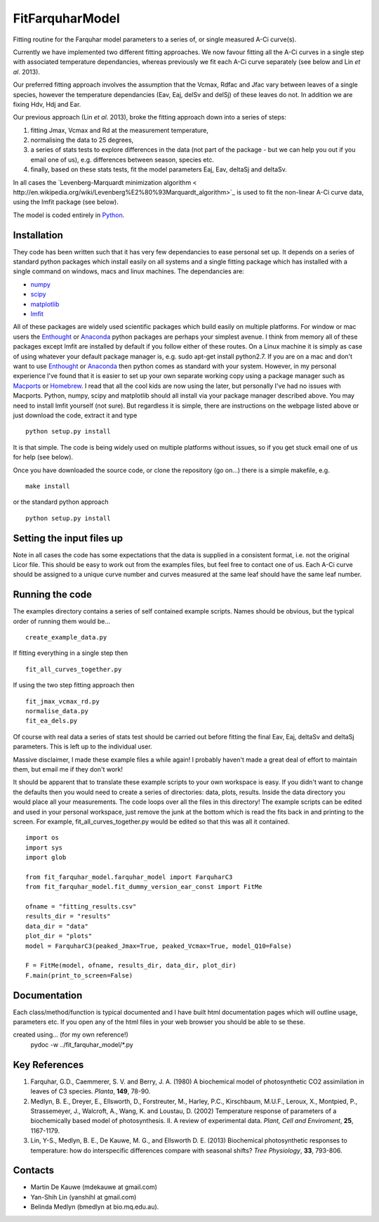 ====================
FitFarquharModel
====================

Fitting routine for the Farquhar model parameters to a series of, or single measured A-Ci curve(s). 

Currently we have implemented two different fitting approaches. We now favour fitting all the A-Ci curves in a single step with associated temperature dependancies, whereas previously we fit each A-Ci curve separately (see below and Lin *et al*. 2013).

Our preferred fitting approach involves the assumption that the Vcmax, Rdfac and Jfac vary between leaves of a single species, however the temperature dependancies (Eav, Eaj, delSv and delSj) of these leaves do not. In addition we are fixing Hdv, Hdj and Ear.

Our previous approach (Lin *et al*. 2013), broke the fitting approach down into a series of steps:

1. fitting Jmax, Vcmax and Rd at the measurement temperature, 
2. normalising the data to 25 degrees,
3. a series of stats tests to explore differences in the data (not part of the package - but we can help you out if you email one of us), e.g. differences between season, species etc.
4. finally, based on these stats tests, fit the model parameters Eaj, Eav, deltaSj and deltaSv.

In all cases the `Levenberg-Marquardt minimization algorithm < http://en.wikipedia.org/wiki/Levenberg%E2%80%93Marquardt_algorithm>`_ is used to fit the non-linear A-Ci curve data, using the lmfit package (see below).

The model is coded entirely in `Python 
<http://www.python.org/>`_.



Installation
=============

They code has been written such that it has very few dependancies to ease personal set up. It depends on a series of standard python packages which install easily on all systems and a single fitting package which has installed with a single command on windows, macs and linux machines. The dependancies are:

* `numpy <http://numpy.scipy.org/>`_ 
* `scipy <http://www.scipy.org/>`_ 
* `matplotlib <http://matplotlib.sourceforge.net/>`_ 
* `lmfit <http://newville.github.com/lmfit-py/>`_  

All of these packages are widely used scientific packages which build easily on multiple platforms. For window or mac users the `Enthought <http://www.enthought.com/>`_ or `Anaconda <http://continuum.io/downloads>`_ python packages are perhaps your simplest avenue. I think from memory all of these packages except lmfit are installed by default if you follow either of these routes. On a Linux machine it is simply as case of using whatever your default package manager is, e.g. sudo apt-get install python2.7. If you are on a mac and don't want to use `Enthought <http://www.enthought.com/>`_ or `Anaconda <http://continuum.io/downloads>`_ then python comes as standard with your system. However, in my personal experience I've found that it is easier to set up your own separate working copy using a package manager such as `Macports <http://www.macports.org/>`_ or `Homebrew <http://brew.sh/>`_. I read that all the cool kids are now using the later, but personally I've had no issues with Macports. Python, numpy, scipy and matplotlib should all install via your package manager described above. You may need to install lmfit yourself (not sure). But regardless it is simple, there are instructions on the webpage listed above or just download the code, extract it and type ::

    python setup.py install

It is that simple. The code is being widely used on multiple platforms without issues, so if you get stuck email one of us for help (see below).

Once you have downloaded the source code, or clone the repository (go on...) there is a simple makefile, e.g. ::

    make install

or the standard python approach ::

    python setup.py install


Setting the input files up
==========================

Note in all cases the code has some expectations that the data is supplied in a consistent format, i.e. not the original Licor file. This should be easy to work out from the examples files, but feel free to contact one of us. Each A-Ci curve should be assigned to a unique curve number and curves measured at the same leaf should have the same leaf number.


Running the code
=================

The examples directory contains a series of self contained example scripts. Names should be obvious, but the typical order of running them would be... ::

    create_example_data.py
    
If fitting everything in a single step then ::

    fit_all_curves_together.py

If using the two step fitting approach then ::    
    
    fit_jmax_vcmax_rd.py
    normalise_data.py
    fit_ea_dels.py

Of course with real data a series of stats test should be carried out before
fitting the final Eav, Eaj, deltaSv and deltaSj parameters. This is left up to the individual user.

Massive disclaimer, I made these example files a while again! I probably haven't made a great deal of effort to maintain them, but email me if they don't work!

It should be apparent that to translate these example scripts to your own workspace is easy. If you didn't want to change the defaults then you would need to create a series of directories: data, plots, results. Inside the data directory you would place all your measurements. The code loops over all the files in this directory! The example scripts can be edited and used in your personal workspace, just remove the junk at the bottom which is read the fits back in and printing to the screen. For example, fit_all_curves_together.py would be edited so that this was all it contained. ::

    import os
    import sys
    import glob

    from fit_farquhar_model.farquhar_model import FarquharC3
    from fit_farquhar_model.fit_dummy_version_ear_const import FitMe

    ofname = "fitting_results.csv"
    results_dir = "results"
    data_dir = "data"
    plot_dir = "plots"
    model = FarquharC3(peaked_Jmax=True, peaked_Vcmax=True, model_Q10=False)

    F = FitMe(model, ofname, results_dir, data_dir, plot_dir)
    F.main(print_to_screen=False)     

    
Documentation
=============
Each class/method/function is typical documented and I have built html documentation pages which will outline usage, parameters etc. If you open any of the html files in your web browser you should be able to se these.

created using... (for my own reference!)
     pydoc -w ../fit_farquhar_model/*.py


Key References
==============
1. Farquhar, G.D., Caemmerer, S. V. and Berry, J. A. (1980) A biochemical model of photosynthetic CO2 assimilation in leaves of C3 species. *Planta*, **149**, 78-90.

2. Medlyn, B. E., Dreyer, E., Ellsworth, D., Forstreuter, M., Harley, P.C., Kirschbaum, M.U.F., Leroux, X., Montpied, P., Strassemeyer, J., Walcroft, A., Wang, K. and Loustau, D. (2002) Temperature response of parameters of a biochemically based model of photosynthesis. II. A review of experimental data. *Plant, Cell and Enviroment*, **25**, 1167-1179.

3. Lin, Y-S., Medlyn, B. E., De Kauwe, M. G., and Ellsworth D. E. (2013) Biochemical photosynthetic responses to temperature: how do interspecific differences compare with seasonal shifts? *Tree Physiology*, **33**, 793-806.

     
Contacts
========
* Martin De Kauwe (mdekauwe at gmail.com)
* Yan-Shih Lin (yanshihl at gmail.com)
* Belinda Medlyn (bmedlyn at bio.mq.edu.au).
